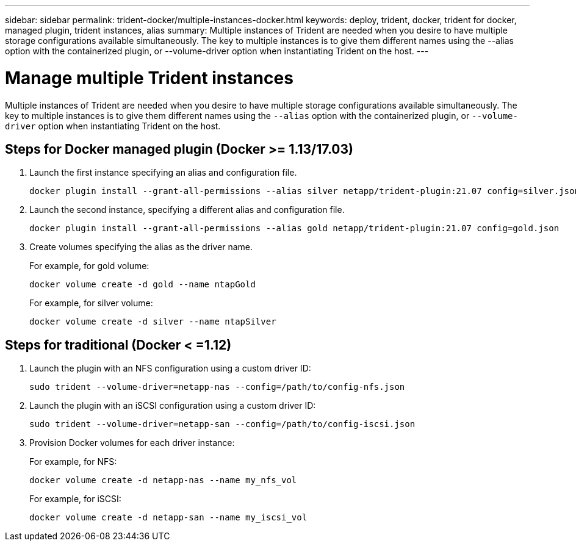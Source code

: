 ---
sidebar: sidebar
permalink: trident-docker/multiple-instances-docker.html
keywords: deploy, trident, docker, trident for docker, managed plugin, trident instances, alias
summary: Multiple instances of Trident are needed when you desire to have multiple storage configurations available simultaneously. The key to multiple instances is to give them different names using the --alias option with the containerized plugin, or --volume-driver option when instantiating Trident on the host.
---

= Manage multiple Trident instances
:hardbreaks:
:icons: font
:imagesdir: ../media/

Multiple instances of Trident are needed when you desire to have multiple storage configurations available simultaneously. The key to multiple instances is to give them different names using the `--alias` option with the containerized plugin, or `--volume-driver` option when instantiating Trident on the host.

== Steps for Docker managed plugin (Docker >= 1.13/17.03)

. Launch the first instance specifying an alias and configuration file.
+
----
docker plugin install --grant-all-permissions --alias silver netapp/trident-plugin:21.07 config=silver.json
----
. Launch the second instance, specifying a different alias and configuration file.
+
----
docker plugin install --grant-all-permissions --alias gold netapp/trident-plugin:21.07 config=gold.json
----
. Create volumes specifying the alias as the driver name.
+
For example, for gold volume:
+
----
docker volume create -d gold --name ntapGold
----
+
For example, for silver volume:
+
----
docker volume create -d silver --name ntapSilver
----

== Steps for traditional (Docker < =1.12)

. Launch the plugin with an NFS configuration using a custom driver ID:
+
----
sudo trident --volume-driver=netapp-nas --config=/path/to/config-nfs.json
----
. Launch the plugin with an iSCSI configuration using a custom driver ID:
+
----
sudo trident --volume-driver=netapp-san --config=/path/to/config-iscsi.json
----
. Provision Docker volumes for each driver instance:
+
For example, for NFS:
+
----
docker volume create -d netapp-nas --name my_nfs_vol
----
+
For example, for iSCSI:
+
----
docker volume create -d netapp-san --name my_iscsi_vol
----
